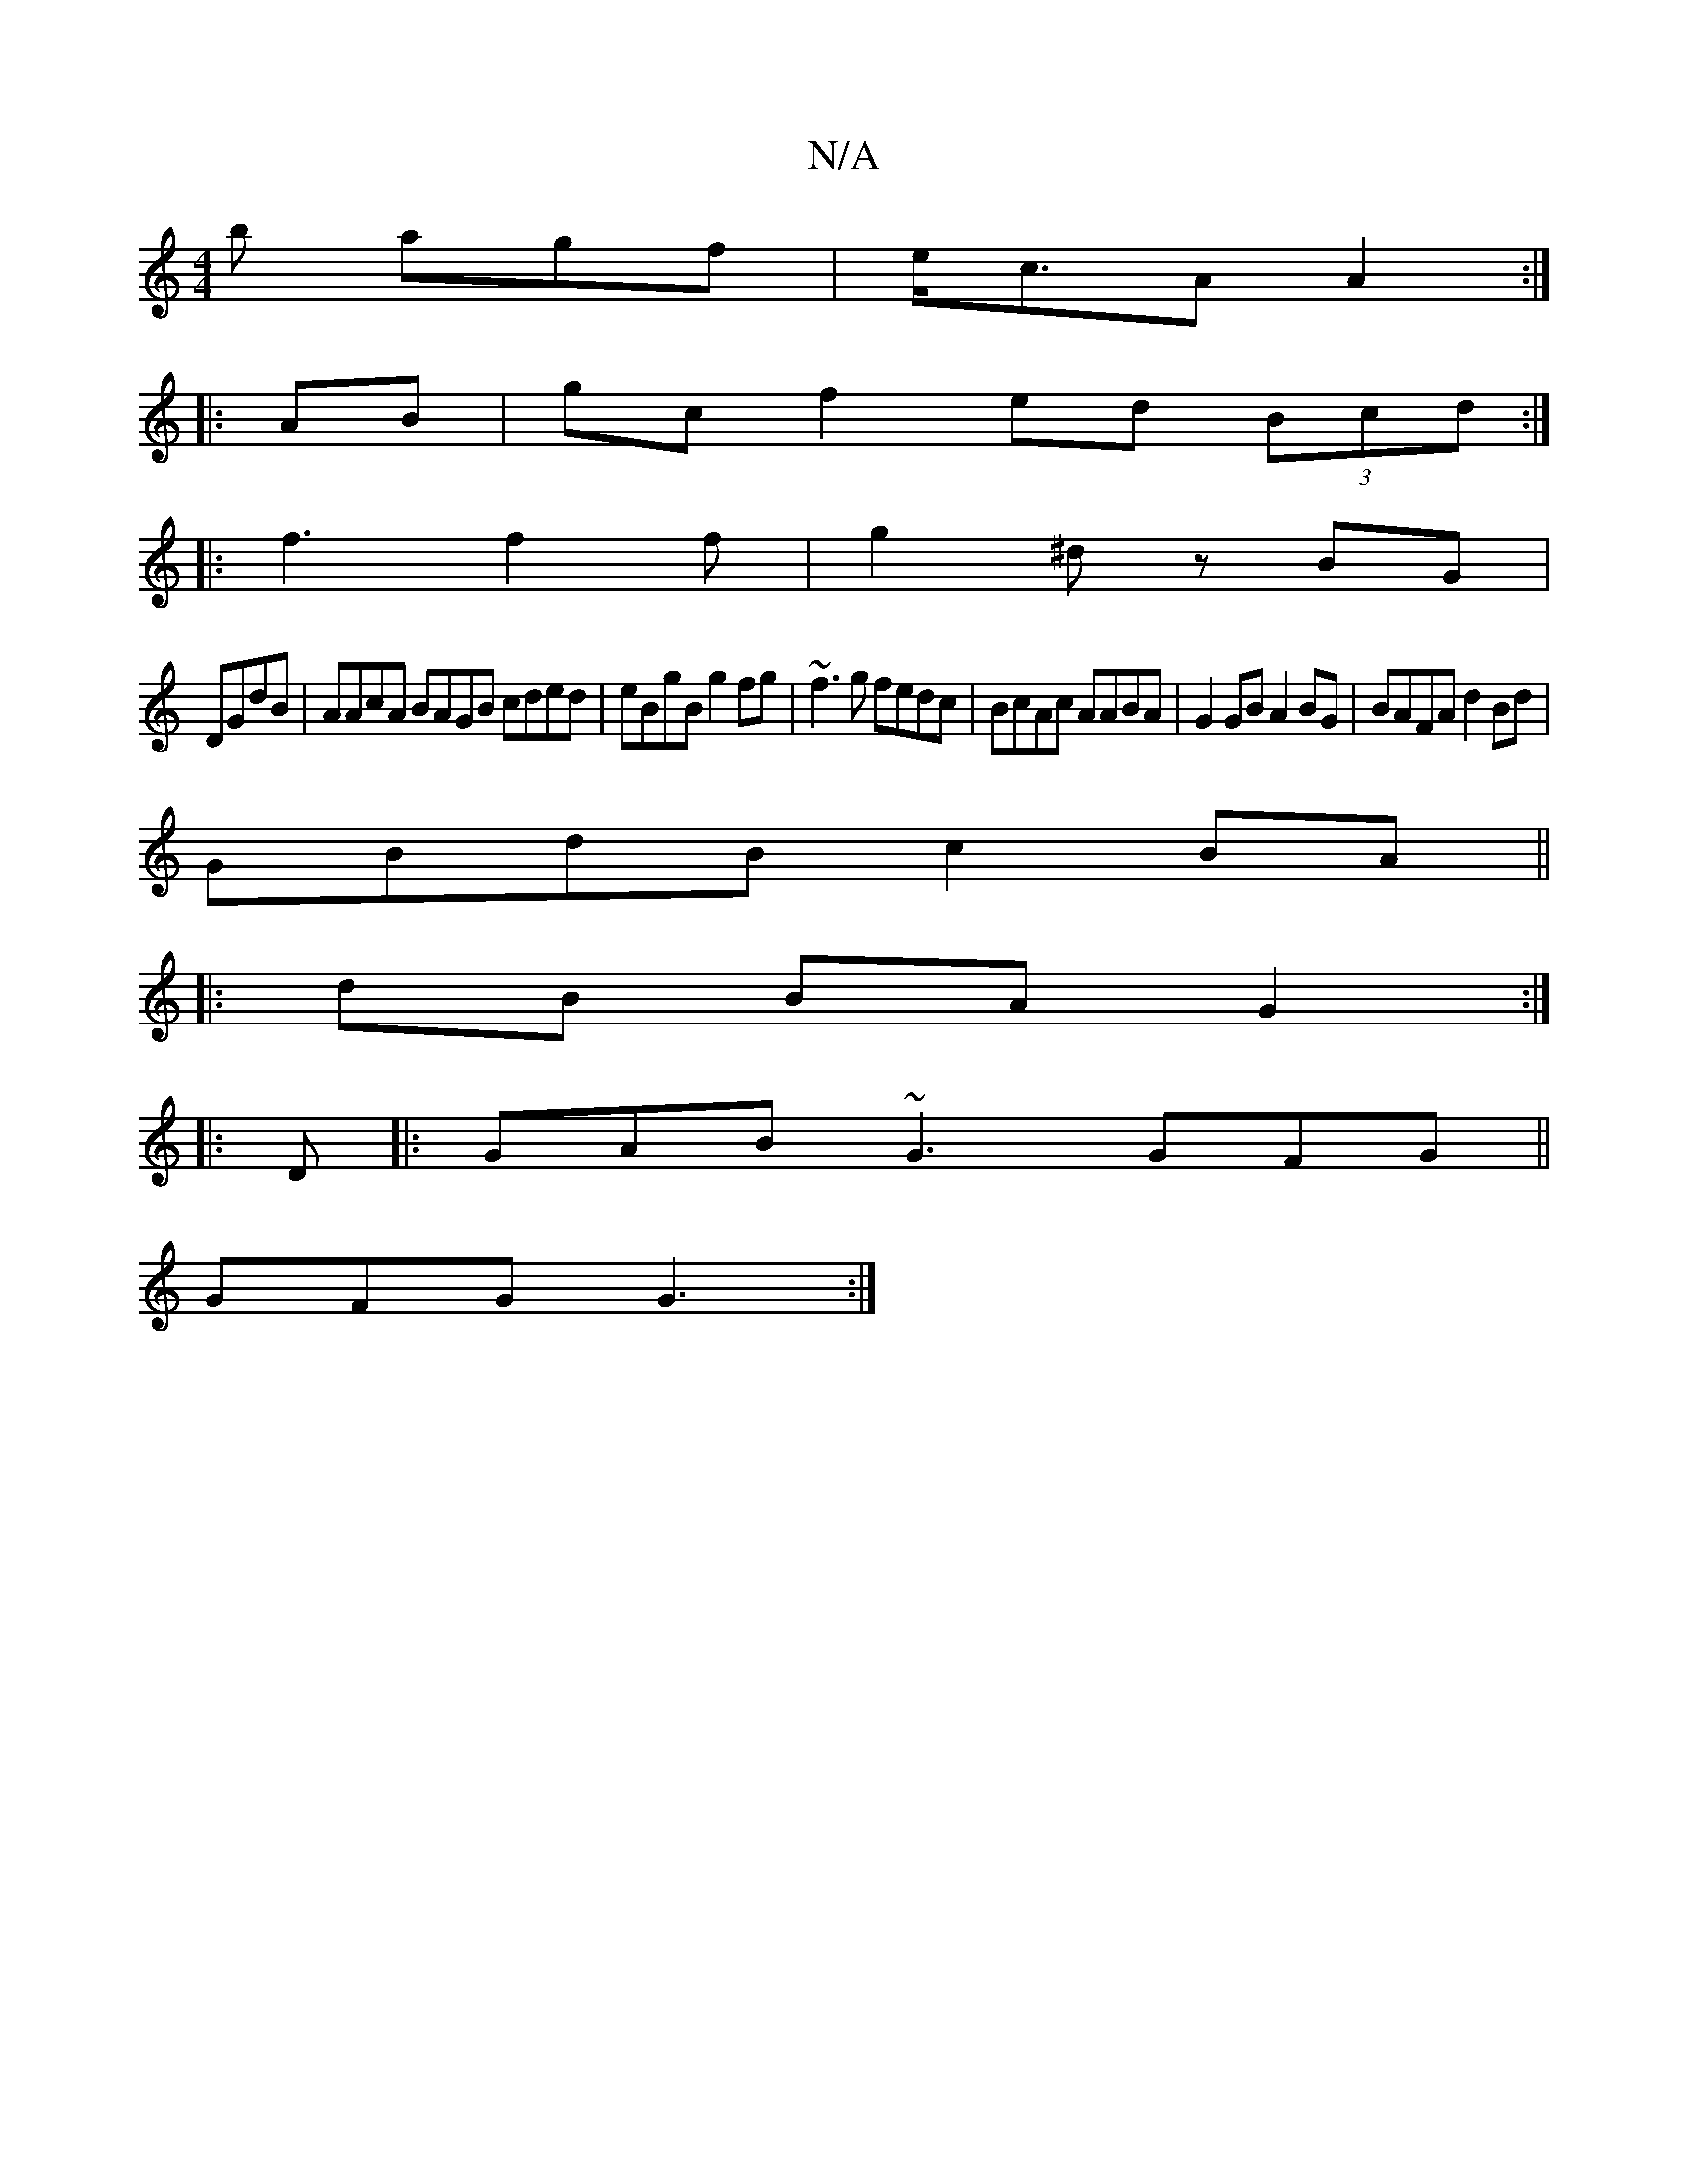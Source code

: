 X:1
T:N/A
M:4/4
R:N/A
K:Cmajor
b agf | e<cA A2 :|
|:AB|gc f2 ed (3Bcd:|
|:f3 f2f |g2 ^d zBG|
DGdB | AAcA BAGB cded|eBgB g2fg|~f3g fedc|BcAc AABA|G2GB A2 BG|BAFA d2Bd |
GBdB c2 BA ||
|: dB BA G2 :|
|:D |: GAB ~G3 GFG ||
GFG G3 :|
[2